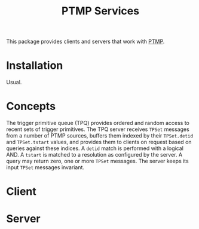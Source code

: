 #+title: PTMP Services

This package provides clients and servers that work with [[https://github.com/brettviren/ptmp][PTMP]].

* Installation

Usual.

* Concepts

The trigger primitive queue (TPQ) provides ordered and random access
to recent sets of trigger primitives.  The TPQ server receives ~TPSet~
messages from a number of PTMP sources, buffers them indexed by their
~TPSet.detid~ and ~TPSet.tstart~ values, and provides them to clients on
request based on queries against these indices.  A ~detid~ match is
performed with a logical AND.  A ~tstart~ is matched to a resolution as
configured by the server.  A query may return zero, one or more ~TPSet~
messages.  The server keeps its input ~TPSet~ messages invariant.

* Client 

* Server


